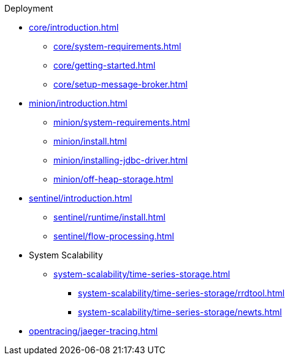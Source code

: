 .Deployment
* xref:core/introduction.adoc[]
** xref:core/system-requirements.adoc[]
** xref:core/getting-started.adoc[]
** xref:core/setup-message-broker.adoc[]
* xref:minion/introduction.adoc[]
** xref:minion/system-requirements.adoc[]
** xref:minion/install.adoc[]
** xref:minion/installing-jdbc-driver.adoc[]
** xref:minion/off-heap-storage.adoc[]
* xref:sentinel/introduction.adoc[]
** xref:sentinel/runtime/install.adoc[]
** xref:sentinel/flow-processing.adoc[]
* System Scalability
** xref:system-scalability/time-series-storage.adoc[]
*** xref:system-scalability/time-series-storage/rrdtool.adoc[]
*** xref:system-scalability/time-series-storage/newts.adoc[]
* xref:opentracing/jaeger-tracing.adoc[]
